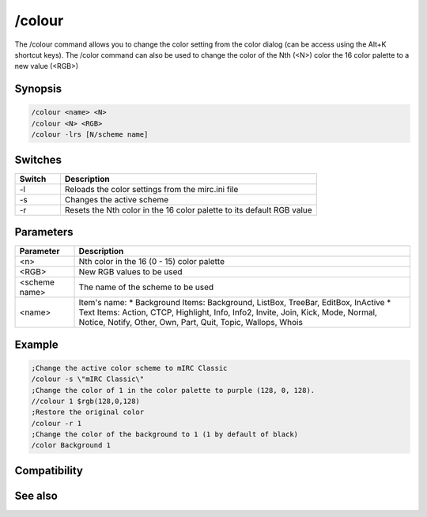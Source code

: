 /colour
=======

The /colour command allows you to change the color setting from the color dialog (can be access using the Alt+K shortcut keys). The /color command can also be used to change the color of the Nth (<N>) color the 16 color palette to a new value (<RGB>)

Synopsis
--------

.. code:: text

    /colour <name> <N>
    /colour <N> <RGB>
    /colour -lrs [N/scheme name]	

Switches
--------

.. list-table::
    :widths: 15 85
    :header-rows: 1

    * - Switch
      - Description
    * - -l
      - Reloads the color settings from the mirc.ini file
    * - -s
      - Changes the active scheme
    * - -r
      - Resets the Nth color in the 16 color palette to its default RGB value

Parameters
----------

.. list-table::
    :widths: 15 85
    :header-rows: 1

    * - Parameter
      - Description
    * - <n>
      - Nth color in the 16 (0 - 15) color palette
    * - <RGB>
      - New RGB values to be used
    * - <scheme name>
      - The name of the scheme to be used
    * - <name>
      - Item's name:
        * Background Items: Background, ListBox, TreeBar, EditBox, InActive
        * Text Items: Action, CTCP, Highlight, Info, Info2, Invite, Join, Kick, Mode, Normal, Notice, Notify, Other, Own, Part, Quit, Topic, Wallops, Whois

Example
-------

.. code:: text

    ;Change the active color scheme to mIRC Classic
    /colour -s \"mIRC Classic\"
    ;Change the color of 1 in the color palette to purple (128, 0, 128).
    //colour 1 $rgb(128,0,128)
    ;Restore the original color
    /colour -r 1
    ;Change the color of the background to 1 (1 by default of black)
    /color Background 1

Compatibility
-------------

.. compatibility:: 5.5

See also
--------

.. hlist::
    :columns: 4

    * :doc:`$color </identifiers/color>`
    * :doc:`$rgb </identifiers/rgb>`
    * :doc:`$cnick </identifiers/cnick>`
    * :doc:`$abook </identifiers/abook>`
    * :doc:`/cnick </commands/cnick>`

